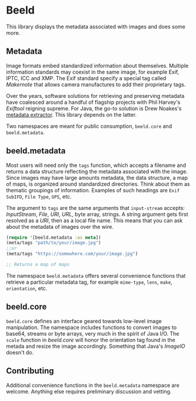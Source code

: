 [[https://clojars.org/com.github.danielsz/beeld/latest-version.svg]]

* Beeld

This library displays the metadata associated with images and does
some more.

** Metadata

Image formats embed standardized information about
themselves. Multiple information standards may coexist in the same
image, for example Exif, IPTC, ICC and XMP. The Exif standard specify
a special tag called /Makernote/ that allows camera manufactures to add
their proprietary tags.

Over the years, software solutions for retrieving and preserving
metadata have coalesced around a handful of flagship projects with
Phil Harvey's [[Exiftool][Exiftool]] reigning supreme. For Java, the go-to solution
is Drew Noakes's [[https://github.com/drewnoakes/metadata-extractor][metadata extractor]]. This library depends on the
latter.

Two namespaces are meant for public consumption, ~beeld.core~ and
~beeld.metadata~.

** beeld.metadata

Most users will need only the ~tags~ function, which accepts a filename
and returns a data structure reflecting the metadata associated with
the image. Since images may have large amounts metadata, the data
structure, a map of maps, is organized around standardized
directories. Think about them as thematic groupings of
information. Examples of such headings are ~Exif SubIFD~, ~File Type~,
~GPS~, etc.

The argument to ~tags~ are the same arguments that ~input-stream~ accepts:
/InputStream/, /File/, /URI/, /URL/, byte array, strings. A string argument
gets first resolved as a /URI/, then as a local file name. This means
that you can ask about the metadata of images over the wire.

#+begin_src clojure
(require '[beeld.metadata :as meta])
(meta/tags "path/to/your/image.jpg")
;;or
(meta/tags "https://somewhere.com/your/image.jpg")

;; Returns a map of maps
#+end_src

The namespace ~beeld.metadata~ offers several convenience functions that
retrieve a particular metadata tag, for example ~mime-type~, ~lens~, ~make~,
~orientation~, etc.

** beeld.core

~beeld.core~ defines an interface geared towards low-level image
manipulation. The namespace includes functions to convert images to
base64, streams or byte arrays, very much in the spirit of Java
I/O. The ~scale~ function in /beeld.core/ will honor the orientation tag
found in the metada and resize the image accordingly. Something that
Java's /ImageIO/ doesn't do.

** Contributing

Additional convenience functions in the ~beeld.metadata~ namespace are
welcome. Anything else requires preliminary discussion and vetting.

